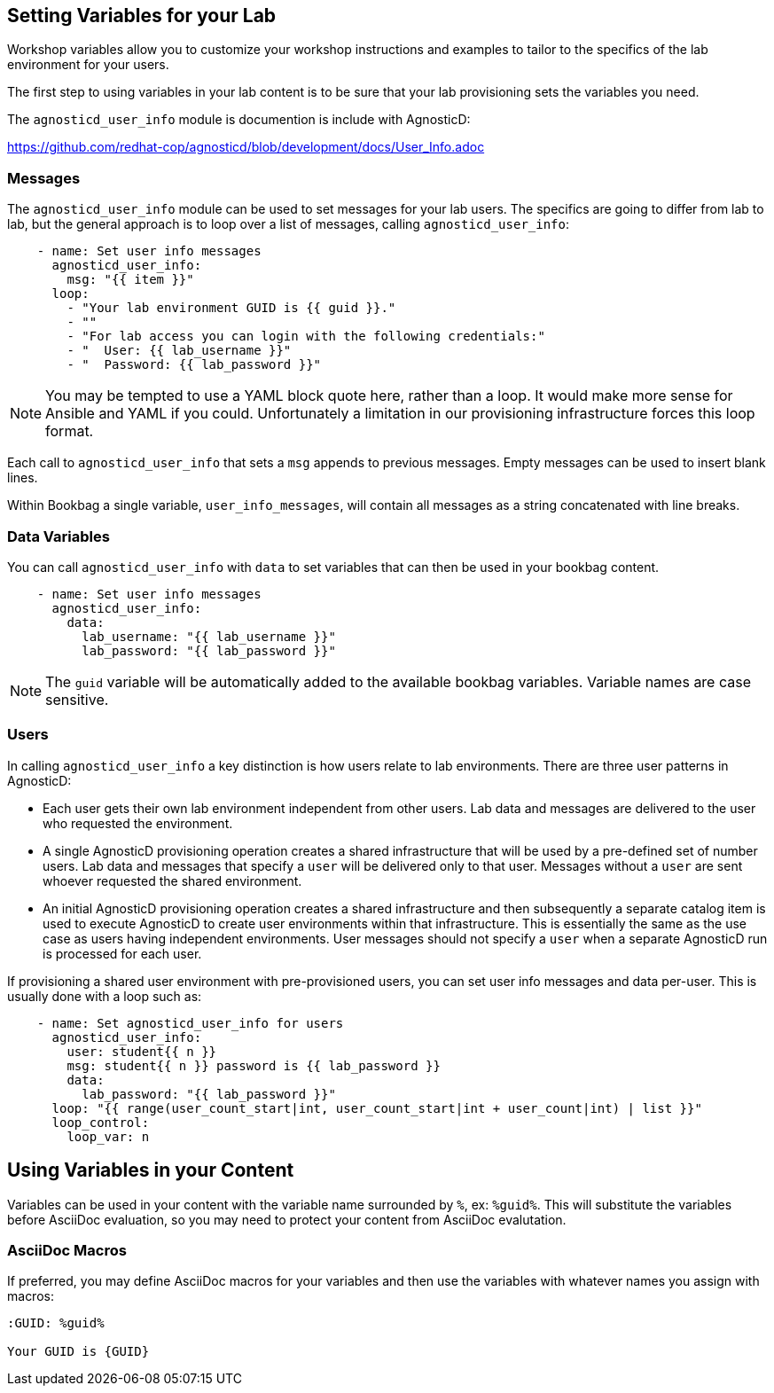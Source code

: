 :markup-in-source: verbatim,attributes,quotes
:pct: %

== Setting Variables for your Lab

Workshop variables allow you to customize your workshop instructions and examples to tailor to the specifics of the lab environment for your users.

The first step to using variables in your lab content is to be sure that your lab provisioning sets the variables you need.

The `agnosticd_user_info` module is documention is include with AgnosticD:

https://github.com/redhat-cop/agnosticd/blob/development/docs/User_Info.adoc

=== Messages

The `agnosticd_user_info` module can be used to set messages for your lab users.
The specifics are going to differ from lab to lab, but the general approach is to loop over a list of messages, calling `agnosticd_user_info`:

[source]
--------------------------------------------------------------------------------
    - name: Set user info messages
      agnosticd_user_info:
        msg: "{{ item }}"
      loop:
        - "Your lab environment GUID is {{ guid }}."
        - ""
        - "For lab access you can login with the following credentials:"
        - "  User: {{ lab_username }}"
        - "  Password: {{ lab_password }}"
--------------------------------------------------------------------------------

NOTE: You may be tempted to use a YAML block quote here, rather than a loop.
It would make more sense for Ansible and YAML if you could.
Unfortunately a limitation in our provisioning infrastructure forces this loop format.

Each call to `agnosticd_user_info` that sets a `msg` appends to previous messages.
Empty messages can be used to insert blank lines.

Within Bookbag a single variable, `user_info_messages`, will contain all messages as a string concatenated with line breaks.

=== Data Variables

You can call `agnosticd_user_info` with `data` to set variables that can then be used in your bookbag content.

[source]
--------------------------------------------------------------------------------
    - name: Set user info messages
      agnosticd_user_info:
        data:
          lab_username: "{{ lab_username }}"
          lab_password: "{{ lab_password }}"
--------------------------------------------------------------------------------

NOTE: The `guid` variable will be automatically added to the available bookbag variables.
Variable names are case sensitive.

=== Users

In calling `agnosticd_user_info` a key distinction is how users relate to lab environments.
There are three user patterns in AgnosticD:

* Each user gets their own lab environment independent from other users.
Lab data and messages are delivered to the user who requested the environment.

* A single AgnosticD provisioning operation creates a shared infrastructure that will be used by a pre-defined set of number users.
Lab data and messages that specify a `user` will be delivered only to that user.
Messages without a `user` are sent whoever requested the shared environment.

* An initial AgnosticD provisioning operation creates a shared infrastructure and then subsequently a separate catalog item is used to execute AgnosticD to create user environments within that infrastructure.
This is essentially the same as the use case as users having independent environments.
User messages should not specify a `user` when a separate AgnosticD run is processed for each user.

If provisioning a shared user environment with pre-provisioned users, you can set user info messages and data per-user.
This is usually done with a loop such as:

[source]
--------------------------------------------------------------------------------
    - name: Set agnosticd_user_info for users
      agnosticd_user_info:
        user: student{{ n }}
        msg: student{{ n }} password is {{ lab_password }}
        data:
          lab_password: "{{ lab_password }}"
      loop: "{{ range(user_count_start|int, user_count_start|int + user_count|int) | list }}"
      loop_control:
        loop_var: n
--------------------------------------------------------------------------------

== Using Variables in your Content

Variables can be used in your content with the variable name surrounded by `%`, ex: `{pct}guid{pct}`.
This will substitute the variables before AsciiDoc evaluation, so you may need to protect your content from AsciiDoc evalutation.

=== AsciiDoc Macros

If preferred, you may define AsciiDoc macros for your variables and then use the variables with whatever names you assign with macros:

[source,subs="{markup-in-source}"]
----
:GUID: {pct}guid{pct}

Your GUID is {GUID}
----
